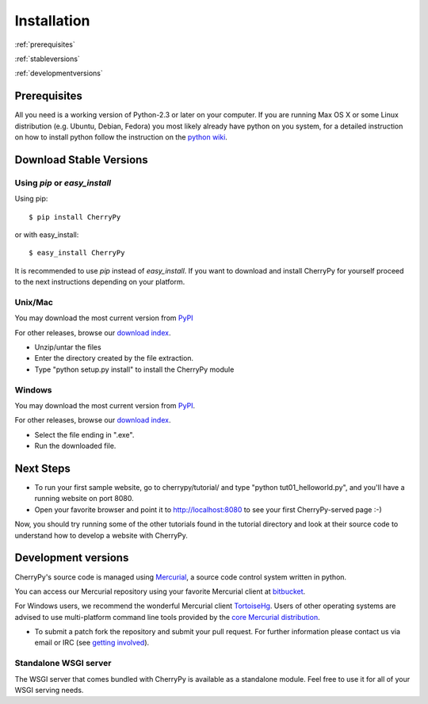 ************
Installation
************

:ref:`prerequisites`

:ref:`stableversions`

:ref:`developmentversions`

.. _prerequisites:

Prerequisites
=============

All you need is a working version of Python-2.3 or later on your computer.
If you are running Max OS X or some Linux distribution (e.g. Ubuntu, Debian, Fedora)
you most likely already have python on you system, for a detailed instruction
on how to install python follow the instruction on the
`python wiki <http://wiki.python.org/moin/BeginnersGuide/Download>`_.

.. _stableversions:

Download Stable Versions 
========================

Using `pip` or `easy_install`
-----------------------------

Using pip::

    $ pip install CherryPy

or with easy_install::

    $ easy_install CherryPy

It is recommended to use `pip` instead of `easy_install`.
If you want to download and install CherryPy for yourself proceed to the 
next instructions depending on your platform. 

Unix/Mac
--------

You may download the most current version from `PyPI <https://pypi.python.org/pypi/CherryPy/3.2.3>`_  

For other releases, browse our
`download index <http://download.cherrypy.org/cherrypy>`_.

* Unzip/untar the files
* Enter the directory created by the file extraction.
* Type "python setup.py install" to install the CherryPy module


Windows
-------

You may download the most current version from `PyPI <https://pypi.python.org/pypi/CherryPy/3.2.3>`_. 

For other releases, browse our `download index <http://download.cherrypy.org/cherrypy>`_.  

* Select the file ending in ".exe".
* Run the downloaded file.


Next Steps
==========

* To run your first sample website, go to cherrypy/tutorial/ and type
  "python tut01_helloworld.py", and you'll have a running website on port 8080.
* Open your favorite browser and point it to http://localhost:8080 to see your
  first CherryPy-served page :-)

Now, you should try running some of the other tutorials found in the tutorial
directory and look at their source code to understand how to develop a website
with CherryPy.

.. _developmentversions:

Development versions
====================

CherryPy's source code is managed using `Mercurial <http://mercurial.selenic.com/>`_,
a source code control system written in python.

You can access our Mercurial repository using your favorite
Mercurial client at `bitbucket <https://bitbucket.org/cherrypy/cherrypy>`_.

For Windows users, we recommend the wonderful Mercurial
client `TortoiseHg <http://tortoisehg.org/>`_. Users of
other operating systems are advised to use multi-platform
command line tools provided by the
`core Mercurial distribution <http://mercurial.selenic.com/downloads/>`_.

* To submit a patch fork the repository and submit your pull request.
  For further information please contact us via email or IRC
  (see `getting involved <http://bitbucket.org/cherrypy/cherrypy/wiki/CherryPyInvolved>`_).

Standalone WSGI server
----------------------

The WSGI server that comes bundled with CherryPy is available as a standalone
module.  Feel free to use it for all of your WSGI serving needs.
